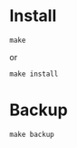* Install
#+BEGIN_SRC shell
make
#+END_SRC
or
#+BEGIN_SRC shell
make install
#+END_SRC
* Backup
#+BEGIN_SRC shell
make backup
#+END_SRC
